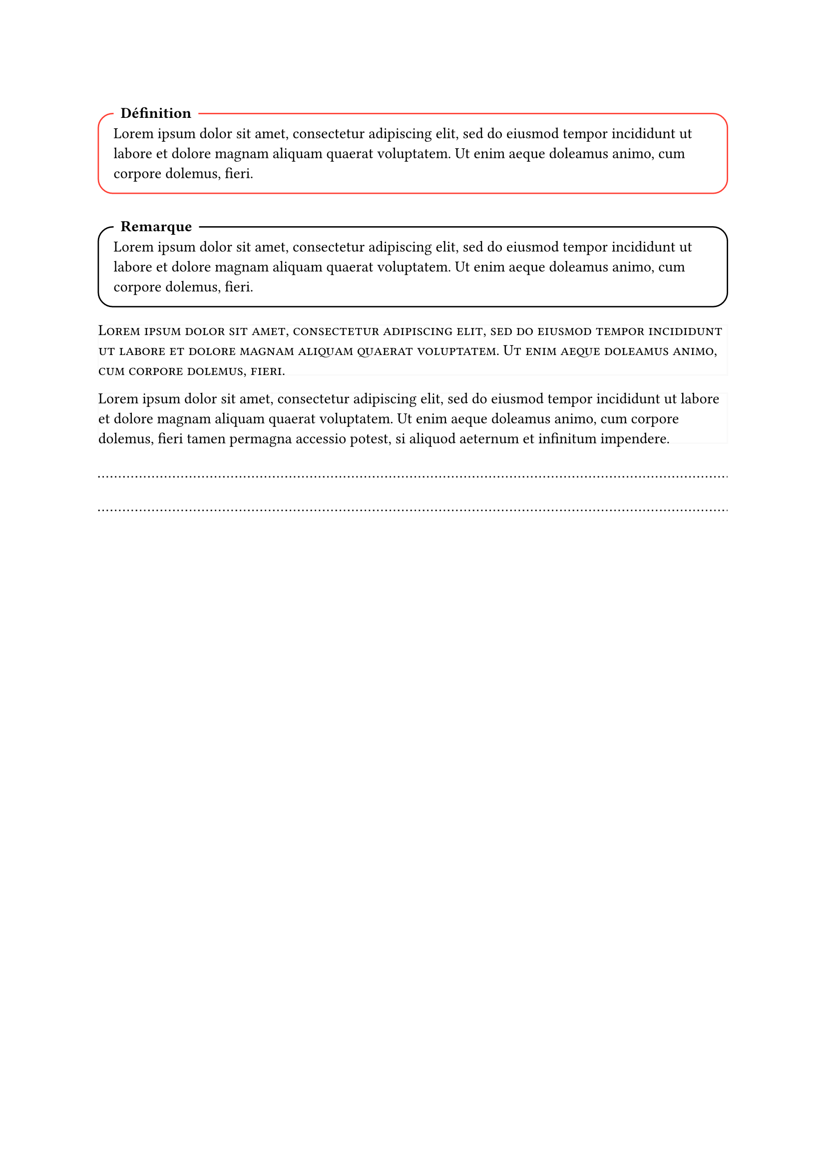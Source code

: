 // Permet de contrôler toutes les corrections en même temps
#let CORRIGÉ_GLOBAL = false


#set text(
  lang: "FR"
)


// Cadre pour du contenu avec un titre en haut à gauche
#let cadre(titre: [Joli cadre], couleur: black, breakable: false, body) = [ 
  #v(1em)
  #block(
    radius: 1em,
    stroke: couleur,
    inset: 1em,
    width: 100%,
    breakable: breakable
  )[
    // Le titre
    #move(dx: 0pt, dy: -20pt,
      rect(
      fill: white, // Fond blanc pour casser le contour du cadre
      radius: 7pt,
      [*#titre*])
    ) 
    #v(-2.8em)
    #body
  ]
]


// Exemples
#cadre(titre: "Définition", couleur: red)[#lorem(30)]
#cadre(titre: [Remarque])[#lorem(30)]


// Permet de superposer des contenu 
#let z-stack(..items) = {
  grid(
    columns: items.pos().len() * (1fr,),
    column-gutter: -100%,
    rows: 1,
    ..items
  )
}


// Permet d'avoir 2 versions d'un contenu au même endroit, modifié par un bool, idéal pour garder la mise en page entre une version élève et une version corrigée
#let correction(correction_visible: CORRIGÉ_GLOBAL, énoncé: [], corrigé) = {
  block(
    breakable: true,
    stroke: 0pt,
    inset: 0pt,
  )[
    #if correction_visible {z-stack(corrigé, hide(énoncé))} else {z-stack(stroke: (luma(250)), hide(corrigé), énoncé)}
  ]
}


// Tu devineras jamais cque ça fait
#let pointillet = [#v(1em) #move(dy: 0em ,line(length: 100%, stroke: (dash: "dotted")))]

#let pointillets(repeat: 1, section_correction: false) = [
  #if section_correction [
    #grid(columns: (auto, 1fr), move(dy: 5pt, text(size: 9pt, style: "italic", "Ma réponse : ")), pointillet)
    #for i in range(repeat - 1) [#pointillet]
    
    #grid(columns: (auto, 1fr), move(dy: 5pt, text(size: 9pt, style: "italic", "Correction : ")), pointillet)
    #for i in range(repeat - 1) [#pointillet]
  ] else [
    #for i in range(repeat) [#pointillet]
  ]
]
// Exemples
#correction(énoncé: smallcaps(lorem(30)))[#lorem(40)]
#correction(énoncé: lorem(40))[#for i in range(3) [#pointillets]]

#pointillets(repeat: 2)